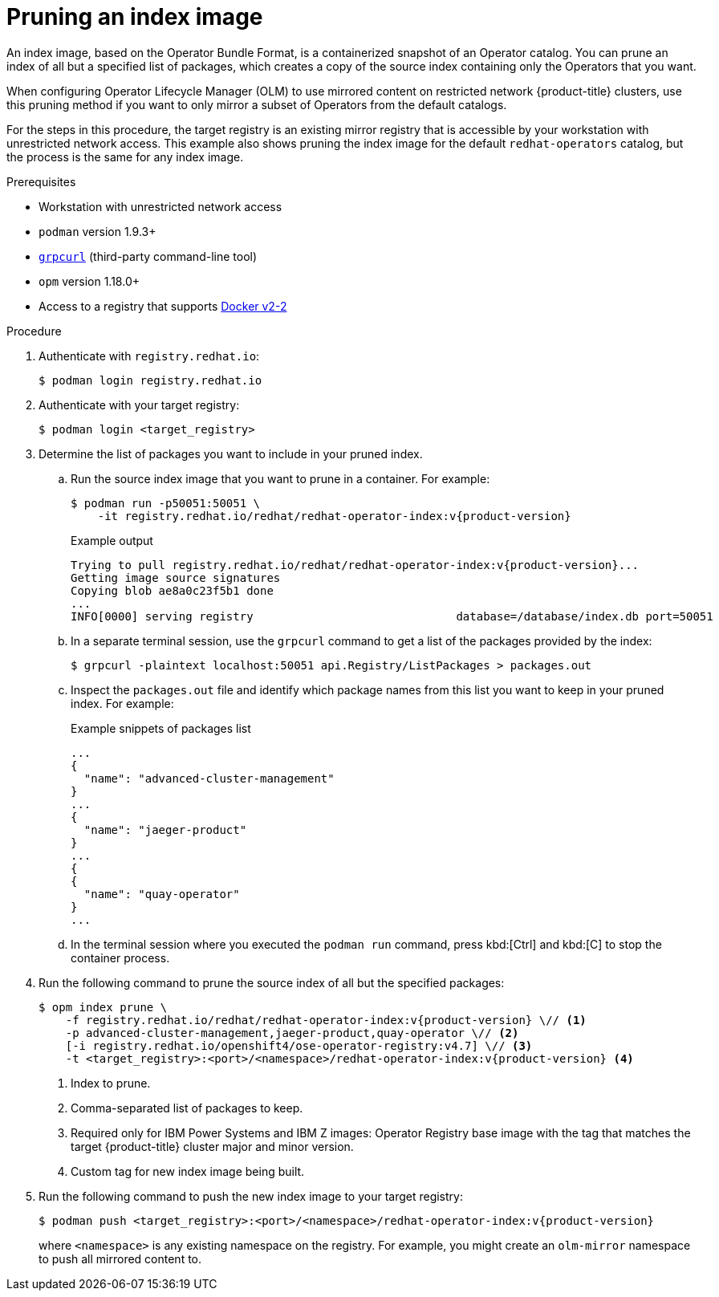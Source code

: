 // Module included in the following assemblies:
//
// * operators/admin/olm-restricted-networks.adoc
// * operators/admin/olm-managing-custom-catalogs.adoc

ifdef::openshift-origin[]
:catalog-name: catalog
:index-image-pullspec: quay.io/operatorhubio/catalog:latest
:index-image: catalog:latest
:registry-image: quay.io/openshift/origin-operator-registry:4.7.0
:package1: couchdb-operator
:package2: eclipse-che
:package3: etcd
endif::[]
ifndef::openshift-origin[]
:catalog-name: redhat-operators
:index-image-pullspec: registry.redhat.io/redhat/redhat-operator-index:v{product-version}
:index-image: redhat-operator-index:v{product-version}
:registry-image: registry.redhat.io/openshift4/ose-operator-registry:v4.7
:package1: advanced-cluster-management
:package2: jaeger-product
:package3: quay-operator
endif::[]

[id="olm-pruning-index-image_{context}"]
= Pruning an index image

An index image, based on the Operator Bundle Format, is a containerized snapshot of an Operator catalog. You can prune an index of all but a specified list of packages, which creates a copy of the source index containing only the Operators that you want.

ifeval::["{context}" != "olm-managing-custom-catalogs"]
When configuring Operator Lifecycle Manager (OLM) to use mirrored content on restricted network {product-title} clusters, use this pruning method if you want to only mirror a subset of Operators from the default catalogs.

For the steps in this procedure, the target registry is an existing mirror registry that is accessible by your workstation with unrestricted network access. This example also shows pruning the index image for the default `{catalog-name}` catalog, but the process is the same for any index image.
endif::[]

.Prerequisites

ifeval::["{context}" != "olm-managing-custom-catalogs"]
* Workstation with unrestricted network access
endif::[]
* `podman` version 1.9.3+
* link:https://github.com/fullstorydev/grpcurl[`grpcurl`] (third-party command-line tool)
* `opm` version 1.18.0+
* Access to a registry that supports
link:https://docs.docker.com/registry/spec/manifest-v2-2/[Docker v2-2]

.Procedure

ifndef::openshift-origin[]
ifeval::["{context}" != "olm-managing-custom-catalogs"]
. Authenticate with `registry.redhat.io`:
+
[source,terminal]
----
$ podman login registry.redhat.io
----
endif::[]
endif::[]

. Authenticate with your target registry:
+
[source,terminal]
----
$ podman login <target_registry>
----

. Determine the list of packages you want to include in your pruned index.

.. Run the source index image that you want to prune in a container. For example:
+
[source,terminal,subs="attributes+"]
----
$ podman run -p50051:50051 \
    -it {index-image-pullspec}
----
+
.Example output
[source,terminal,subs="attributes+"]
----
Trying to pull {index-image-pullspec}...
Getting image source signatures
Copying blob ae8a0c23f5b1 done
...
INFO[0000] serving registry                              database=/database/index.db port=50051
----

.. In a separate terminal session, use the `grpcurl` command to get a list of the packages provided by the index:
+
[source,terminal]
----
$ grpcurl -plaintext localhost:50051 api.Registry/ListPackages > packages.out
----

.. Inspect the `packages.out` file and identify which package names from this list you want to keep in your pruned index. For example:
+
.Example snippets of packages list
[source,text,subs="attributes+"]
----
...
{
  "name": "{package1}"
}
...
{
  "name": "{package2}"
}
...
{
{
  "name": "{package3}"
}
...
----

.. In the terminal session where you executed the `podman run` command, press kbd:[Ctrl] and kbd:[C] to stop the container process.

. Run the following command to prune the source index of all but the specified packages:
+
[source,text,subs="attributes+"]
----
$ opm index prune \
    -f {index-image-pullspec} \// <1>
    -p {package1},{package2},{package3} \// <2>
    [-i {registry-image}] \// <3>
    -t <target_registry>:<port>/<namespace>/{index-image} <4>
----
<1> Index to prune.
<2> Comma-separated list of packages to keep.
<3> Required only for IBM Power Systems and IBM Z images: Operator Registry base image with the tag that matches the target {product-title} cluster major and minor version.
<4> Custom tag for new index image being built.

. Run the following command to push the new index image to your target registry:
+
[source,text,subs="attributes+"]
----
$ podman push <target_registry>:<port>/<namespace>/{index-image}
----
+
where `<namespace>` is any existing namespace on the registry.
ifeval::["{context}" != "olm-managing-custom-catalogs"]
For example, you might create an `olm-mirror` namespace to push all mirrored content to.
endif::[]

:!catalog-name:
:!index-image-pullspec:
:!index-image:
:!registry-image:
:!package1:
:!package2:
:!package3:
